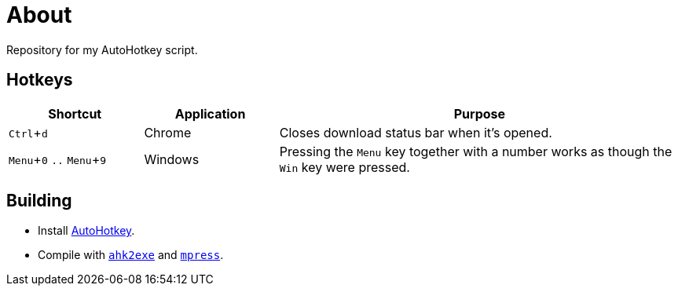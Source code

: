 :experimental:

= About

Repository for my AutoHotkey script.

== Hotkeys

[cols="1,1,3"]
|===
|Shortcut |Application |Purpose

|kbd:[Ctrl + d]
|Chrome
|Closes download status bar when it's opened.

|kbd:[Menu + 0] `..` kbd:[Menu + 9]
|Windows
|Pressing the kbd:[Menu] key together with a number works as though the kbd:[Win] key were pressed.
|===

== Building

* Install https://autohotkey.com/[AutoHotkey].
* Compile with https://autohotkey.com/docs/Scripts.htm#ahk2exe[`ahk2exe`] and http://www.matcode.com/mpress.htm[`mpress`].
